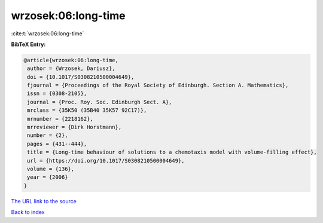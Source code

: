 wrzosek:06:long-time
====================

:cite:t:`wrzosek:06:long-time`

**BibTeX Entry:**

.. code-block:: bibtex

   @article{wrzosek:06:long-time,
    author = {Wrzosek, Dariusz},
    doi = {10.1017/S0308210500004649},
    fjournal = {Proceedings of the Royal Society of Edinburgh. Section A. Mathematics},
    issn = {0308-2105},
    journal = {Proc. Roy. Soc. Edinburgh Sect. A},
    mrclass = {35K50 (35B40 35K57 92C17)},
    mrnumber = {2218162},
    mrreviewer = {Dirk Horstmann},
    number = {2},
    pages = {431--444},
    title = {Long-time behaviour of solutions to a chemotaxis model with volume-filling effect},
    url = {https://doi.org/10.1017/S0308210500004649},
    volume = {136},
    year = {2006}
   }
`The URL link to the source <ttps://doi.org/10.1017/S0308210500004649}>`_


`Back to index <../By-Cite-Keys.html>`_
